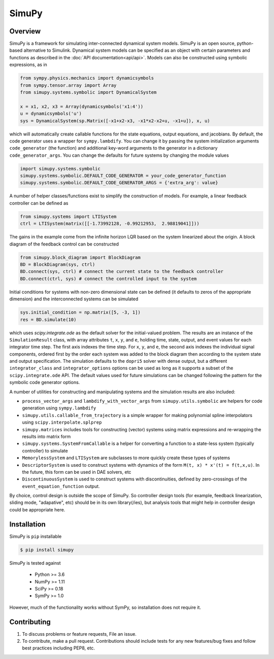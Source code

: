 SimuPy
======

Overview
--------
SimuPy is a framework for simulating inter-connected dynamical system models. SimuPy is an open source, python-based alternative to Simulink. Dynamical system models can be specified as an object with certain parameters and functions as described in the :doc:`API documentation<api/api>`. Models can also be constructed using symbolic expressions, as in

.. code-block :: python

    from sympy.physics.mechanics import dynamicsymbols
    from sympy.tensor.array import Array
    from simupy.systems.symbolic import DynamicalSystem

    x = x1, x2, x3 = Array(dynamicsymbols('x1:4'))
    u = dynamicsymbols('u')
    sys = DynamicalSystem(sp.Matrix([-x1+x2-x3, -x1*x2-x2+u, -x1+u]), x, u)

which will automatically create callable functions for the state equations, output equations, and jacobians. By default, the code generator uses a wrapper for ``sympy.lambdify``. You can change it by passing the system initialization arguments ``code_generator`` (the function) and additional key-word arguments to the generator in a dictionary ``code_generator_args``. You can change the defaults for future systems by changing the module values

.. code-block :: python

    import simupy.systems.symbolic
    simupy.systems.symbolic.DEFAULT_CODE_GENERATOR = your_code_generator_function
    simupy.systems.symbolic.DEFAULT_CODE_GENERATOR_ARGS = {'extra_arg': value}

A number of helper classes/functions exist to simplify the construction of models. For example, a linear feedback controller can be defined as

.. code-block :: python

    from simupy.systems import LTISystem
    ctrl = LTISystem(matrix([[-1.73992128, -0.99212953,  2.98819041]]))

The gains in the example come from the infinite horizon LQR based on the system linearized about the origin. A block diagram of the feedback control can be constructed

.. code-block :: python

    from simupy.block_diagram import BlockDiagram
    BD = BlockDiagram(sys, ctrl)
    BD.connect(sys, ctrl) # connect the current state to the feedback controller
    BD.connect(ctrl, sys) # connect the controlled input to the system

Initial conditions for systems with non-zero dimensional state can be defined (it defaults to zeros of the appropriate dimension) and the interconnected systems can be simulated

.. code-block :: python

    sys.initial_condition = np.matrix([5, -3, 1])
    res = BD.simulate(10)

which uses `scipy.integrate.ode` as the default solver for the initial-valued problem. The results are an instance of the ``SimulationResult`` class, with array attributes ``t``, ``x``, ``y``, and ``e``, holding time, state, output, and event values for each integrator time step. The first axis indexes the time step. For ``x``, ``y``, and ``e``, the second axis indexes the individual signal components, ordered first by the order each system was added to the block diagram then according to the system state and output specification. The simulation defaults to the ``dopri5`` solver with dense output, but a different ``integrator_class`` and ``integrator_options`` options can be used as long as it supports a subset of the ``scipy.integrate.ode`` API. The default values used for future simulations can be changed following the pattern for the symbolic code generator options.

A number of utilities for constructing and manipulating systems and the simulation results are also included:

- ``process_vector_args`` and ``lambdify_with_vector_args`` from ``simupy.utils.symbolic`` are helpers for code generation using ``sympy.lambdify``
- ``simupy.utils.callable_from_trajectory`` is a simple wrapper for making polynomial spline interpolators using ``scipy.interpolate.splprep``
- ``simupy.matrices`` includes tools for constructing (vector) systems using matrix expressions and re-wrapping the results into matrix form
- ``simupy.systems.SystemFromCallable`` is a helper for converting a function to a state-less system (typically controller) to simulate
- ``MemorylessSystem`` and ``LTISystem`` are subclasses to more quickly create these types of systems
- ``DescriptorSystem`` is used to construct systems with dynamics of the form ``M(t, x) * x'(t) = f(t,x,u)``. In the future, this form can be used in DAE solvers, etc
- ``DiscontinuousSystem`` is used to construct systems with discontinuities, defined by zero-crossings of the ``event_equation_function`` output.

By choice, control design is outside the scope of SimuPy. So controller design tools (for example, feedback linearization, sliding mode, "adapative", etc) should be in its own library(/ies), but analysis tools that might help in controller design could be appropriate here.

Installation
------------

SimuPy is ``pip`` installable

.. code-block:: bash

    $ pip install simupy

SimuPy is tested against

 - Python >= 3.6
 - NumPy >= 1.11
 - SciPy >= 0.18
 - SymPy >= 1.0

However, much of the functionality works without SymPy, so installation does not require it.

Contributing
------------

1. To discuss problems or feature requests, File an issue.
2. To contribute, make a pull request. Contributions should include tests for any new features/bug fixes and follow best practices including PEP8, etc.

